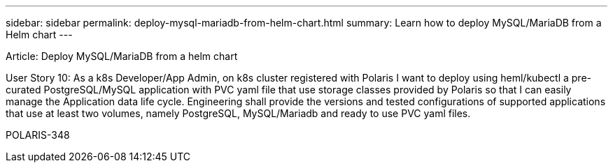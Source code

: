 ---
sidebar: sidebar
permalink: deploy-mysql-mariadb-from-helm-chart.html
summary: Learn how to deploy MySQL/MariaDB from a Helm chart
---

Article: Deploy MySQL/MariaDB from a helm chart

User Story 10: As a k8s Developer/App Admin, on k8s cluster registered with Polaris I want to deploy using heml/kubectl a pre-curated PostgreSQL/MySQL application with PVC yaml file that use storage classes provided by Polaris so that I can easily manage the Application data life cycle. Engineering shall provide the versions and tested configurations of supported applications that use at least two volumes, namely PostgreSQL, MySQL/Mariadb and ready to use PVC yaml files.

POLARIS-348
